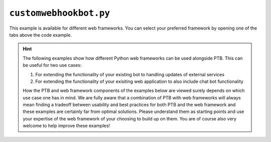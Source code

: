 ``customwebhookbot.py``
=======================

This example is available for different web frameworks.
You can select your preferred framework by opening one of the tabs above the code example.

.. hint::

    The following examples show how different Python web frameworks can be used alongside PTB.
    This can be useful for two use cases:

    1. For extending the functionality of your existing bot to handling updates of external services
    2. For extending the functionality of your exisiting web application to also include chat bot functionality

    How the PTB and web framework components of the examples below are viewed surely depends on which use case one has in mind.
    We are fully aware that a combination of PTB with web frameworks will always mean finding a tradeoff between usability and best practices for both PTB and the web framework and these examples are certainly far from optimal solutions.
    Please understand them as starting points and use your expertise of the web framework of your choosing to build up on them.
    You are of course also very welcome to help improve these examples!

.. tab:: ``starlette``

    .. literalinclude:: ../../examples/customwebhookbot/starlette.py
       :language: python
       :linenos:

.. tab:: ``flask``

    .. literalinclude:: ../../examples/customwebhookbot/flask.py
       :language: python
       :linenos:

.. tab:: ``quart``

    .. literalinclude:: ../../examples/customwebhookbot/quart.py
       :language: python
       :linenos:

.. tab:: ``Django``

    .. literalinclude:: ../../examples/customwebhookbot/django.py
       :language: python
       :linenos:
    